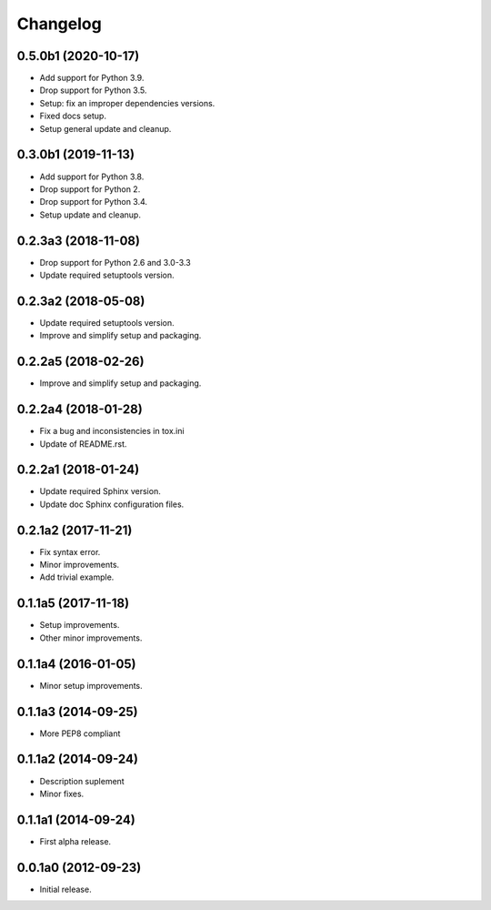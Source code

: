Changelog
=========

0.5.0b1 (2020-10-17)
--------------------
- Add support for Python 3.9.
- Drop support for Python 3.5.
- Setup: fix an improper dependencies versions.
- Fixed docs setup.
- Setup general update and cleanup.

0.3.0b1 (2019-11-13)
--------------------
- Add support for Python 3.8.
- Drop support for Python 2.
- Drop support for Python 3.4.
- Setup update and cleanup.

0.2.3a3 (2018-11-08)
--------------------
- Drop support for Python 2.6 and 3.0-3.3
- Update required setuptools version.

0.2.3a2 (2018-05-08)
--------------------
- Update required setuptools version.
- Improve and simplify setup and packaging.

0.2.2a5 (2018-02-26)
--------------------
- Improve and simplify setup and packaging.

0.2.2a4 (2018-01-28)
--------------------
- Fix a bug and inconsistencies in tox.ini
- Update of README.rst.

0.2.2a1 (2018-01-24)
--------------------
- Update required Sphinx version.
- Update doc Sphinx configuration files.

0.2.1a2 (2017-11-21)
--------------------
- Fix syntax error.
- Minor improvements.
- Add trivial example.

0.1.1a5 (2017-11-18)
--------------------
- Setup improvements.
- Other minor improvements.

0.1.1a4 (2016-01-05)
--------------------
- Minor setup improvements.

0.1.1a3 (2014-09-25)
--------------------
- More PEP8 compliant

0.1.1a2 (2014-09-24)
--------------------
- Description suplement
- Minor fixes.

0.1.1a1 (2014-09-24)
--------------------
- First alpha release.

0.0.1a0 (2012-09-23)
--------------------
- Initial release.
